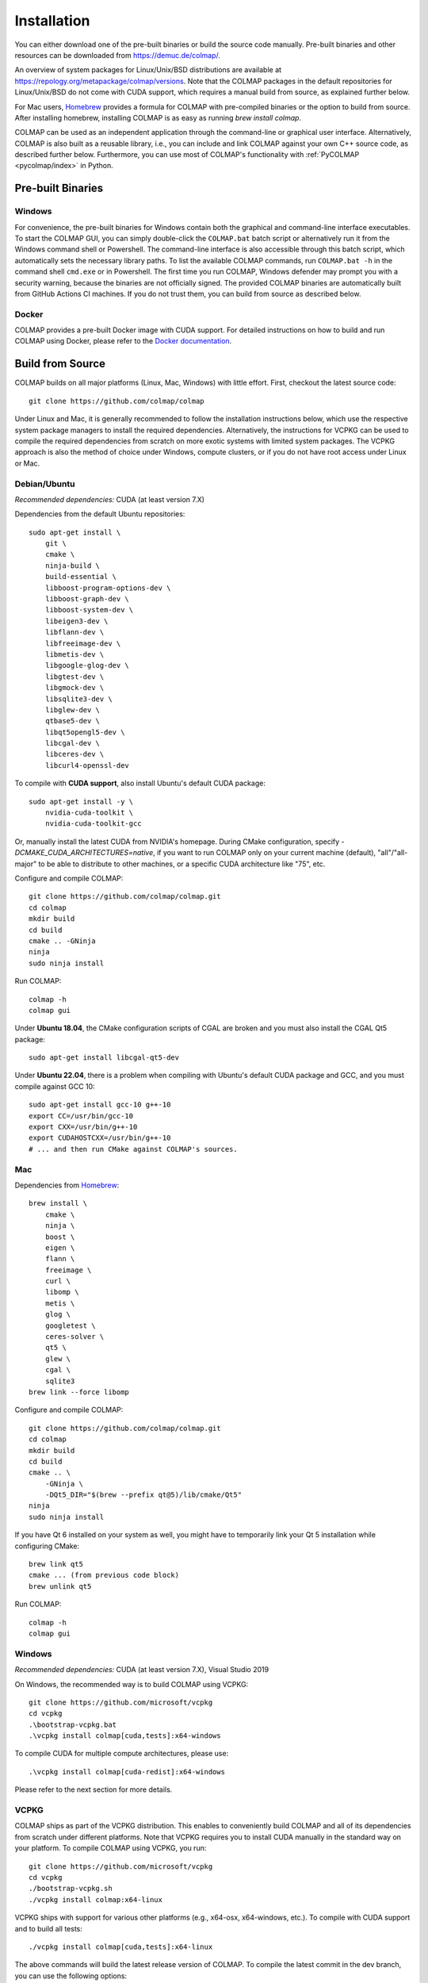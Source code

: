 .. _installation:

Installation
============

You can either download one of the pre-built binaries or build the source code
manually. Pre-built binaries and other resources can be downloaded from
https://demuc.de/colmap/.

An overview of system packages for Linux/Unix/BSD distributions are available at
https://repology.org/metapackage/colmap/versions. Note that the COLMAP packages
in the default repositories for Linux/Unix/BSD do not come with CUDA support,
which requires a manual build from source, as explained further below.

For Mac users, `Homebrew <https://brew.sh>`__ provides a formula for COLMAP with
pre-compiled binaries or the option to build from source. After installing
homebrew, installing COLMAP is as easy as running `brew install colmap`.

COLMAP can be used as an independent application through the command-line or
graphical user interface. Alternatively, COLMAP is also built as a reusable
library, i.e., you can include and link COLMAP against your own C++ source code,
as described further below. Furthermore, you can use most of COLMAP's
functionality with :ref:`PyCOLMAP <pycolmap/index>` in Python.

------------------
Pre-built Binaries
------------------

Windows
-------

For convenience, the pre-built binaries for Windows contain both the graphical
and command-line interface executables. To start the COLMAP GUI, you can simply
double-click  the ``COLMAP.bat`` batch script or alternatively run it from the
Windows command shell or Powershell. The command-line interface is also
accessible through this batch script, which automatically sets the necessary
library paths. To list the available COLMAP commands, run ``COLMAP.bat -h`` in
the command shell ``cmd.exe`` or in Powershell. The first time you run COLMAP,
Windows defender may prompt you with a security warning, because the binaries
are not officially signed. The provided COLMAP binaries are automatically built
from GitHub Actions CI machines. If you do not trust them, you can build from
source as described below.

Docker
------

COLMAP provides a pre-built Docker image with CUDA support. For detailed
instructions on how to build and run COLMAP using Docker, please refer to the
`Docker documentation <https://github.com/colmap/colmap/tree/main/docker>`__.

-----------------
Build from Source
-----------------

COLMAP builds on all major platforms (Linux, Mac, Windows) with little effort.
First, checkout the latest source code::

    git clone https://github.com/colmap/colmap

Under Linux and Mac, it is generally recommended to follow the installation
instructions below, which use the respective system package managers to install
the required dependencies. Alternatively, the instructions for VCPKG can be used
to compile the required dependencies from scratch on more exotic systems with
limited system packages. The VCPKG approach is also the method of choice under
Windows, compute clusters, or if you do not have root access under Linux or Mac.


Debian/Ubuntu
-------------

*Recommended dependencies:* CUDA (at least version 7.X)

Dependencies from the default Ubuntu repositories::

    sudo apt-get install \
        git \
        cmake \
        ninja-build \
        build-essential \
        libboost-program-options-dev \
        libboost-graph-dev \
        libboost-system-dev \
        libeigen3-dev \
        libflann-dev \
        libfreeimage-dev \
        libmetis-dev \
        libgoogle-glog-dev \
        libgtest-dev \
        libgmock-dev \
        libsqlite3-dev \
        libglew-dev \
        qtbase5-dev \
        libqt5opengl5-dev \
        libcgal-dev \
        libceres-dev \
        libcurl4-openssl-dev

To compile with **CUDA support**, also install Ubuntu's default CUDA package::

    sudo apt-get install -y \
        nvidia-cuda-toolkit \
        nvidia-cuda-toolkit-gcc

Or, manually install the latest CUDA from NVIDIA's homepage. During CMake
configuration, specify `-DCMAKE_CUDA_ARCHITECTURES=native`, if you want to run
COLMAP only on your current machine (default), "all"/"all-major" to be able to
distribute to other machines, or a specific CUDA architecture like "75", etc.

Configure and compile COLMAP::

    git clone https://github.com/colmap/colmap.git
    cd colmap
    mkdir build
    cd build
    cmake .. -GNinja
    ninja
    sudo ninja install

Run COLMAP::

    colmap -h
    colmap gui

Under **Ubuntu 18.04**, the CMake configuration scripts of CGAL are broken and
you must also install the CGAL Qt5 package::

    sudo apt-get install libcgal-qt5-dev

Under **Ubuntu 22.04**, there is a problem when compiling with Ubuntu's default
CUDA package and GCC, and you must compile against GCC 10::

    sudo apt-get install gcc-10 g++-10
    export CC=/usr/bin/gcc-10
    export CXX=/usr/bin/g++-10
    export CUDAHOSTCXX=/usr/bin/g++-10
    # ... and then run CMake against COLMAP's sources.

Mac
---

Dependencies from `Homebrew <http://brew.sh/>`__::

    brew install \
        cmake \
        ninja \
        boost \
        eigen \
        flann \
        freeimage \
        curl \
        libomp \
        metis \
        glog \
        googletest \
        ceres-solver \
        qt5 \
        glew \
        cgal \
        sqlite3
    brew link --force libomp

Configure and compile COLMAP::

    git clone https://github.com/colmap/colmap.git
    cd colmap
    mkdir build
    cd build
    cmake .. \
        -GNinja \
        -DQt5_DIR="$(brew --prefix qt@5)/lib/cmake/Qt5"
    ninja
    sudo ninja install

If you have Qt 6 installed on your system as well, you might have to temporarily
link your Qt 5 installation while configuring CMake::

    brew link qt5
    cmake ... (from previous code block)
    brew unlink qt5

Run COLMAP::

    colmap -h
    colmap gui


Windows
-------

*Recommended dependencies:* CUDA (at least version 7.X), Visual Studio 2019

On Windows, the recommended way is to build COLMAP using VCPKG::

    git clone https://github.com/microsoft/vcpkg
    cd vcpkg
    .\bootstrap-vcpkg.bat
    .\vcpkg install colmap[cuda,tests]:x64-windows

To compile CUDA for multiple compute architectures, please use::

    .\vcpkg install colmap[cuda-redist]:x64-windows

Please refer to the next section for more details.


VCPKG
-----

COLMAP ships as part of the VCPKG distribution. This enables to conveniently
build COLMAP and all of its dependencies from scratch under different platforms.
Note that VCPKG requires you to install CUDA manually in the standard way on
your platform. To compile COLMAP using VCPKG, you run::

    git clone https://github.com/microsoft/vcpkg
    cd vcpkg
    ./bootstrap-vcpkg.sh
    ./vcpkg install colmap:x64-linux

VCPKG ships with support for various other platforms (e.g., x64-osx,
x64-windows, etc.). To compile with CUDA support and to build all tests::

    ./vcpkg install colmap[cuda,tests]:x64-linux

The above commands will build the latest release version of COLMAP. To compile
the latest commit in the dev branch, you can use the following options::

    ./vcpkg install colmap:x64-linux --head

To modify the source code, you can further add ``--editable --no-downloads``.
Or, if you want to build from another folder and use the dependencies from
vcpkg, first run `./vcpkg integrate install` (under Windows use pwsh and
`./scripts/shell/enter_vs_dev_shell.ps1`) and then configure COLMAP as::

    cd path/to/colmap
    mkdir build
    cd build
    cmake .. -DCMAKE_TOOLCHAIN_FILE=path/to/vcpkg/scripts/buildsystems/vcpkg.cmake -DCMAKE_BUILD_TYPE=Release
    cmake --build . --config release --target colmap --parallel 24


.. _installation-library:

-------
Library
-------

If you want to include and link COLMAP against your own library, the easiest way
is to use CMake as a build configuration tool. After configuring the COLMAP
build and running `ninja/make install`, COLMAP automatically installs all
headers to ``${CMAKE_INSTALL_PREFIX}/include/colmap``, all libraries to
``${CMAKE_INSTALL_PREFIX}/lib/colmap``, and the CMake configuration to
``${CMAKE_INSTALL_PREFIX}/share/colmap``.

For example, compiling your own source code against COLMAP is as simple as
using the following ``CMakeLists.txt``::

    cmake_minimum_required(VERSION 3.10)

    project(SampleProject)

    find_package(colmap REQUIRED)
    # or to require a specific version: find_package(colmap 3.4 REQUIRED)

    add_executable(hello_world hello_world.cc)
    target_link_libraries(hello_world colmap::colmap)

with the source code ``hello_world.cc``::

    #include <cstdlib>
    #include <iostream>

    #include <colmap/controllers/option_manager.h>
    #include <colmap/util/string.h>

    int main(int argc, char** argv) {
        colmap::InitializeGlog(argv);

        std::string message;
        colmap::OptionManager options;
        options.AddRequiredOption("message", &message);
        options.Parse(argc, argv);

        std::cout << colmap::StringPrintf("Hello %s!\n", message.c_str());

        return EXIT_SUCCESS;
    }

Then compile and run your code as::
    
    mkdir build
    cd build
    export colmap_DIR=${CMAKE_INSTALL_PREFIX}/share/colmap
    cmake .. -GNinja
    ninja
    ./hello_world --message "world"

The sources of this example are stored under ``doc/sample-project``.

----------------
AddressSanitizer
----------------

If you want to build COLMAP with address sanitizer flags enabled, you need to
use a recent compiler with ASan support. For example, you can manually install
a recent clang version on your Ubuntu machine and invoke CMake as follows::

    CC=/usr/bin/clang CXX=/usr/bin/clang++ cmake .. \
        -DASAN_ENABLED=ON \
        -DTESTS_ENABLED=ON \
        -DCMAKE_BUILD_TYPE=RelWithDebInfo

Note that it is generally useful to combine ASan with debug symbols to get
meaningful traces for reported issues.

-------------
Documentation
-------------

You need Python and Sphinx to build the HTML documentation::

    cd path/to/colmap/doc
    sudo apt-get install python
    pip install sphinx
    make html
    open _build/html/index.html

Alternatively, you can build the documentation as PDF, EPUB, etc.::

    make latexpdf
    open _build/pdf/COLMAP.pdf
